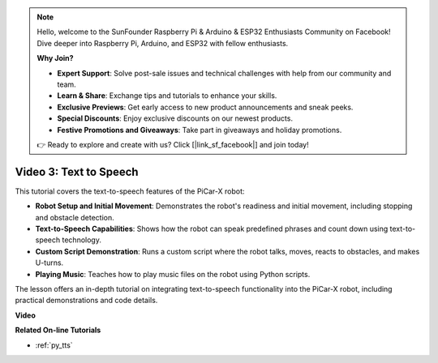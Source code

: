 .. note::

    Hello, welcome to the SunFounder Raspberry Pi & Arduino & ESP32 Enthusiasts Community on Facebook! Dive deeper into Raspberry Pi, Arduino, and ESP32 with fellow enthusiasts.

    **Why Join?**

    - **Expert Support**: Solve post-sale issues and technical challenges with help from our community and team.
    - **Learn & Share**: Exchange tips and tutorials to enhance your skills.
    - **Exclusive Previews**: Get early access to new product announcements and sneak peeks.
    - **Special Discounts**: Enjoy exclusive discounts on our newest products.
    - **Festive Promotions and Giveaways**: Take part in giveaways and holiday promotions.

    👉 Ready to explore and create with us? Click [|link_sf_facebook|] and join today!


Video 3: Text to Speech
============================

This tutorial covers the text-to-speech features of the PiCar-X robot:

* **Robot Setup and Initial Movement**: Demonstrates the robot's readiness and initial movement, including stopping and obstacle detection.
* **Text-to-Speech Capabilities**: Shows how the robot can speak predefined phrases and count down using text-to-speech technology.
* **Custom Script Demonstration**: Runs a custom script where the robot talks, moves, reacts to obstacles, and makes U-turns.
* **Playing Music**: Teaches how to play music files on the robot using Python scripts.

The lesson offers an in-depth tutorial on integrating text-to-speech functionality into the PiCar-X robot, including practical demonstrations and code details.


**Video**

.. raw:: html

    <iframe width="700" height="500" src="https://www.youtube.com/embed/w4hyhuV0LQs?si=MgiwG3Ii3lODZnOF" title="YouTube video player" frameborder="0" allow="accelerometer; autoplay; clipboard-write; encrypted-media; gyroscope; picture-in-picture; web-share" allowfullscreen></iframe>

**Related On-line Tutorials**

* :ref:`py_tts`